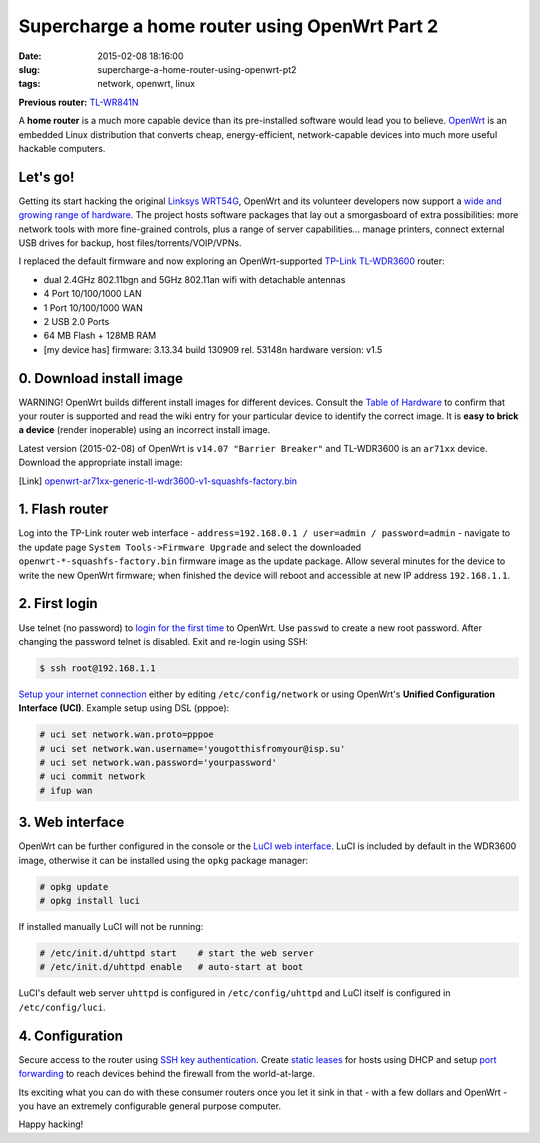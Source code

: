 ==============================================
Supercharge a home router using OpenWrt Part 2
==============================================

:date: 2015-02-08 18:16:00
:slug: supercharge-a-home-router-using-openwrt-pt2
:tags: network, openwrt, linux

**Previous router:** `TL-WR841N <http://www.circuidipity.com/pingparade4.html>`_

A **home router** is a much more capable device than its pre-installed software would lead you to believe. `OpenWrt <https://openwrt.org/>`_ is an embedded Linux distribution that converts cheap, energy-efficient, network-capable devices into much more useful hackable computers.

Let's go!
=========

Getting its start hacking the original `Linksys WRT54G <https://en.wikipedia.org/wiki/Linksys_WRT54G_series#WRT54G>`_, OpenWrt and its volunteer developers now support a `wide and growing range of hardware <http://wiki.openwrt.org/toh/start>`_. The project hosts software packages that lay out a smorgasboard of extra possibilities: more network tools with more fine-grained controls, plus a range of server capabilities... manage printers, connect external USB drives for backup, host files/torrents/VOIP/VPNs.

I replaced the default firmware and now exploring an OpenWrt-supported `TP-Link TL-WDR3600 <http://wiki.openwrt.org/toh/tp-link/tl-wdr3600>`_ router:

* dual 2.4GHz 802.11bgn and 5GHz 802.11an wifi with detachable antennas
* 4 Port 10/100/1000 LAN
* 1 Port 10/100/1000 WAN
* 2 USB 2.0 Ports
* 64 MB Flash + 128MB RAM
* [my device has] firmware: 3.13.34 build 130909 rel. 53148n hardware version: v1.5

0. Download install image
=========================

.. role:: warning

:warning:`WARNING!` OpenWrt builds different install images for different devices. Consult the `Table of Hardware <http://wiki.openwrt.org/toh/start>`_ to confirm that your router is supported and read the wiki entry for your particular device to identify the correct image. It is **easy to brick a device** (render inoperable) using an incorrect install image.

Latest version (2015-02-08) of OpenWrt is ``v14.07 "Barrier Breaker"`` and TL-WDR3600 is an ``ar71xx`` device. Download the appropriate install image:

[Link] `openwrt-ar71xx-generic-tl-wdr3600-v1-squashfs-factory.bin <https://downloads.openwrt.org/barrier_breaker/14.07/ar71xx/generic/openwrt-ar71xx-generic-tl-wdr3600-v1-squashfs-factory.bin>`_

1. Flash router
===============

Log into the TP-Link router web interface - ``address=192.168.0.1 / user=admin / password=admin`` - navigate to the update page ``System Tools->Firmware Upgrade`` and select the downloaded ``openwrt-*-squashfs-factory.bin`` firmware image as the update package. Allow several minutes for the device to write the new OpenWrt firmware; when finished the device will reboot and accessible at new IP address ``192.168.1.1``.

2. First login
==============

Use telnet (no password) to `login for the first time <http://wiki.openwrt.org/doc/howto/firstlogin>`_ to OpenWrt. Use ``passwd`` to create a new root password. After changing the password telnet is disabled. Exit and re-login using SSH:

.. code-block:: bash

    $ ssh root@192.168.1.1

`Setup your internet connection <http://wiki.openwrt.org/doc/howto/internet.connection>`_ either by editing ``/etc/config/network`` or using OpenWrt's **Unified Configuration Interface (UCI)**. Example setup using DSL (pppoe):

.. code-block:: bash

    # uci set network.wan.proto=pppoe
    # uci set network.wan.username='yougotthisfromyour@isp.su'
    # uci set network.wan.password='yourpassword'
    # uci commit network
    # ifup wan

3. Web interface
================

OpenWrt can be further configured in the console or the `LuCI web interface <http://wiki.openwrt.org/doc/howto/luci.essentials>`_. LuCI is included by default in the WDR3600 image, otherwise it can be installed using the ``opkg`` package manager:

.. code-block:: bash

    # opkg update
    # opkg install luci

If installed manually LuCI will not be running:

.. code-block:: bash

    # /etc/init.d/uhttpd start    # start the web server
    # /etc/init.d/uhttpd enable   # auto-start at boot

LuCI's default web server ``uhttpd`` is configured in ``/etc/config/uhttpd`` and LuCI itself is configured in ``/etc/config/luci``.

.. image:: images/pingparade4-1.png
    :alt: LuCI login
    :width: 960px
    :height: 300px

4. Configuration
================

Secure access to the router using `SSH key authentication <http://www.circuidipity.com/secure-remote-access-using-ssh-keys.html>`_. Create `static leases <http://www.circuidipity.com/20141001.html>`_ for hosts using DHCP and setup `port forwarding <http://www.circuidipity.com/20141006.html>`_ to reach devices behind the firewall from the world-at-large.

Its exciting what you can do with these consumer routers once you let it sink in that - with a few dollars and OpenWrt - you have an extremely configurable general purpose computer.

Happy hacking!
